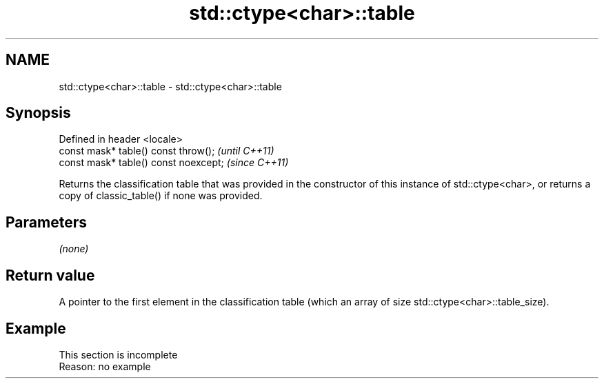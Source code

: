 .TH std::ctype<char>::table 3 "2020.03.24" "http://cppreference.com" "C++ Standard Libary"
.SH NAME
std::ctype<char>::table \- std::ctype<char>::table

.SH Synopsis
   Defined in header <locale>
   const mask* table() const throw();   \fI(until C++11)\fP
   const mask* table() const noexcept;  \fI(since C++11)\fP

   Returns the classification table that was provided in the constructor of this instance of std::ctype<char>, or returns a copy of classic_table() if none was provided.

.SH Parameters

   \fI(none)\fP

.SH Return value

   A pointer to the first element in the classification table (which an array of size std::ctype<char>::table_size).

.SH Example

    This section is incomplete
    Reason: no example
